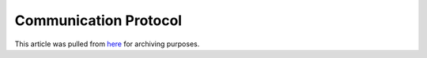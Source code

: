 .. _develop-sem:

Communication Protocol
=======================

This article was pulled from `here <https://github.com/BYU-PCCL/holodeck/wiki/Holodeck-Communication-Protocol>`_ for archiving purposes.

